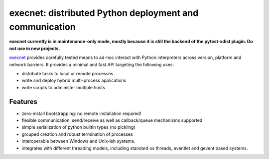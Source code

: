 execnet: distributed Python deployment and communication
========================================================

**execnet currently is in maintenance-only mode, mostly because it is still the backend
of the pytest-xdist plugin. Do not use in new projects.**

.. image:: https://img.shields.io/pypi/v/execnet.svg
    :target: https://pypi.org/project/execnet/

.. image:: https://anaconda.org/conda-forge/execnet/badges/version.svg
    :target: https://anaconda.org/conda-forge/execnet

.. image:: https://img.shields.io/pypi/pyversions/execnet.svg
    :target: https://pypi.org/project/execnet/

.. image:: https://github.com/pytest-dev/execnet/workflows/test/badge.svg
    :target: https://github.com/pytest-dev/execnet/actions?query=workflow%3Atest

.. image:: https://img.shields.io/badge/code%20style-black-000000.svg
    :target: https://github.com/python/black

.. _execnet: http://codespeak.net/execnet

execnet_ provides carefully tested means to ad-hoc interact with Python
interpreters across version, platform and network barriers.  It provides
a minimal and fast API targeting the following uses:

* distribute tasks to local or remote processes
* write and deploy hybrid multi-process applications
* write scripts to administer multiple hosts

Features
--------

* zero-install bootstrapping: no remote installation required!

* flexible communication: send/receive as well as
  callback/queue mechanisms supported

* simple serialization of python builtin types (no pickling)

* grouped creation and robust termination of processes

* interoperable between Windows and Unix-ish systems.

* integrates with different threading models, including standard
  os threads, eventlet and gevent based systems.
